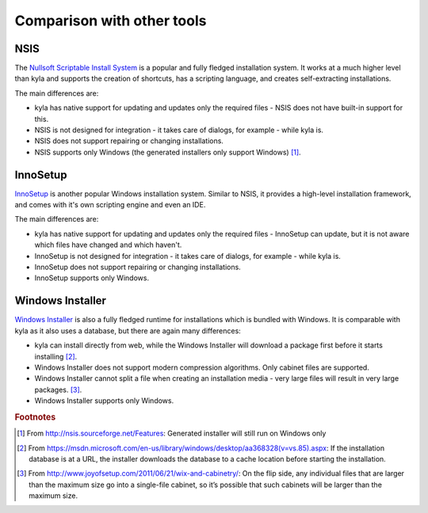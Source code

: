 Comparison with other tools
===========================

NSIS
----

The `Nullsoft Scriptable Install System <http://nsis.sourceforge.net/Main_Page>`_ is a popular and fully fledged installation system. It works at a much higher level than kyla and supports the creation of shortcuts, has a scripting language, and creates self-extracting installations.

The main differences are:

* kyla has native support for updating and updates only the required files - NSIS does not have built-in support for this.
* NSIS is not designed for integration - it takes care of dialogs, for example - while kyla is.
* NSIS does not support repairing or changing installations.
* NSIS supports only Windows (the generated installers only support Windows) [#nsis_win]_.

InnoSetup
---------

`InnoSetup <http://www.jrsoftware.org/isinfo.php>`_ is another popular Windows installation system. Similar to NSIS, it provides a high-level installation framework, and comes with it's own scripting engine and even an IDE.

The main differences are:

* kyla has native support for updating and updates only the required files - InnoSetup can update, but it is not aware which files have changed and which haven't.
* InnoSetup is not designed for integration - it takes care of dialogs, for example - while kyla is.
* InnoSetup does not support repairing or changing installations.
* InnoSetup supports only Windows.

Windows Installer
-----------------

`Windows Installer <msdn.microsoft.com/en-us/library/cc185688%28VS.85%29.aspx>`_ is also a fully fledged runtime for installations which is bundled with Windows. It is comparable with kyla as it also uses a database, but there are again many differences:

* kyla can install directly from web, while the Windows Installer will download a package first before it starts installing [#wi_web]_.
* Windows Installer does not support modern compression algorithms. Only cabinet files are supported.
* Windows Installer cannot split a file when creating an installation media - very large files will result in very large packages. [#wix_media]_.
* Windows Installer supports only Windows.

.. rubric:: Footnotes

.. [#nsis_win] From `<http://nsis.sourceforge.net/Features>`_: Generated installer will still run on Windows only
.. [#wi_web] From `<https://msdn.microsoft.com/en-us/library/windows/desktop/aa368328(v=vs.85).aspx>`_: If the installation database is at a URL, the installer downloads the database to a cache location before starting the installation.
.. [#wix_media] From `<http://www.joyofsetup.com/2011/06/21/wix-and-cabinetry/>`_: On the flip side, any individual files that are larger than the maximum size go into a single-file cabinet, so it’s possible that such cabinets will be larger than the maximum size.
